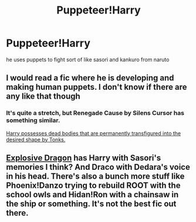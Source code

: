 #+TITLE: Puppeteer!Harry

* Puppeteer!Harry
:PROPERTIES:
:Score: 6
:DateUnix: 1495643712.0
:DateShort: 2017-May-24
:FlairText: Request
:END:
he uses puppets to fight sort of like sasori and kankuro from naruto


** I would read a fic where he is developing and making human puppets. I don't know if there are any like that though
:PROPERTIES:
:Author: xKingGilgameshx
:Score: 1
:DateUnix: 1495658271.0
:DateShort: 2017-May-25
:END:

*** It's quite a stretch, but Renegade Cause by Silens Cursor has something similar.

[[/spoiler][Harry possesses dead bodies that are permanently transfigured into the desired shape by Tonks.]]
:PROPERTIES:
:Author: deirox
:Score: 1
:DateUnix: 1495659534.0
:DateShort: 2017-May-25
:END:


** [[https://www.fanfiction.net/s/11358785/1/Explosive-Dragon][Explosive Dragon]] has Harry with Sasori's memories I think? And Draco with Dedara's voice in his head. There's also a bunch more stuff like Phoenix!Danzo trying to rebuild ROOT with the school owls and Hidan!Ron with a chainsaw in the ship or something. It's not the best fic out there.
:PROPERTIES:
:Score: 1
:DateUnix: 1495694594.0
:DateShort: 2017-May-25
:END:
